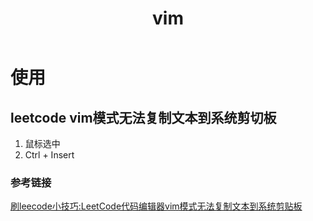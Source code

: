 :PROPERTIES:
:ID:       56480af0-4c4d-49a5-8f50-abe024b083f1
:END:
#+title: vim

* 使用
** leetcode vim模式无法复制文本到系统剪切板
1. 鼠标选中
2. Ctrl + Insert

*** 参考链接
[[https://blog.csdn.net/m0_58636750/article/details/139057757][刷leecode小技巧:LeetCode代码编辑器vim模式无法复制文本到系统剪贴板]]
